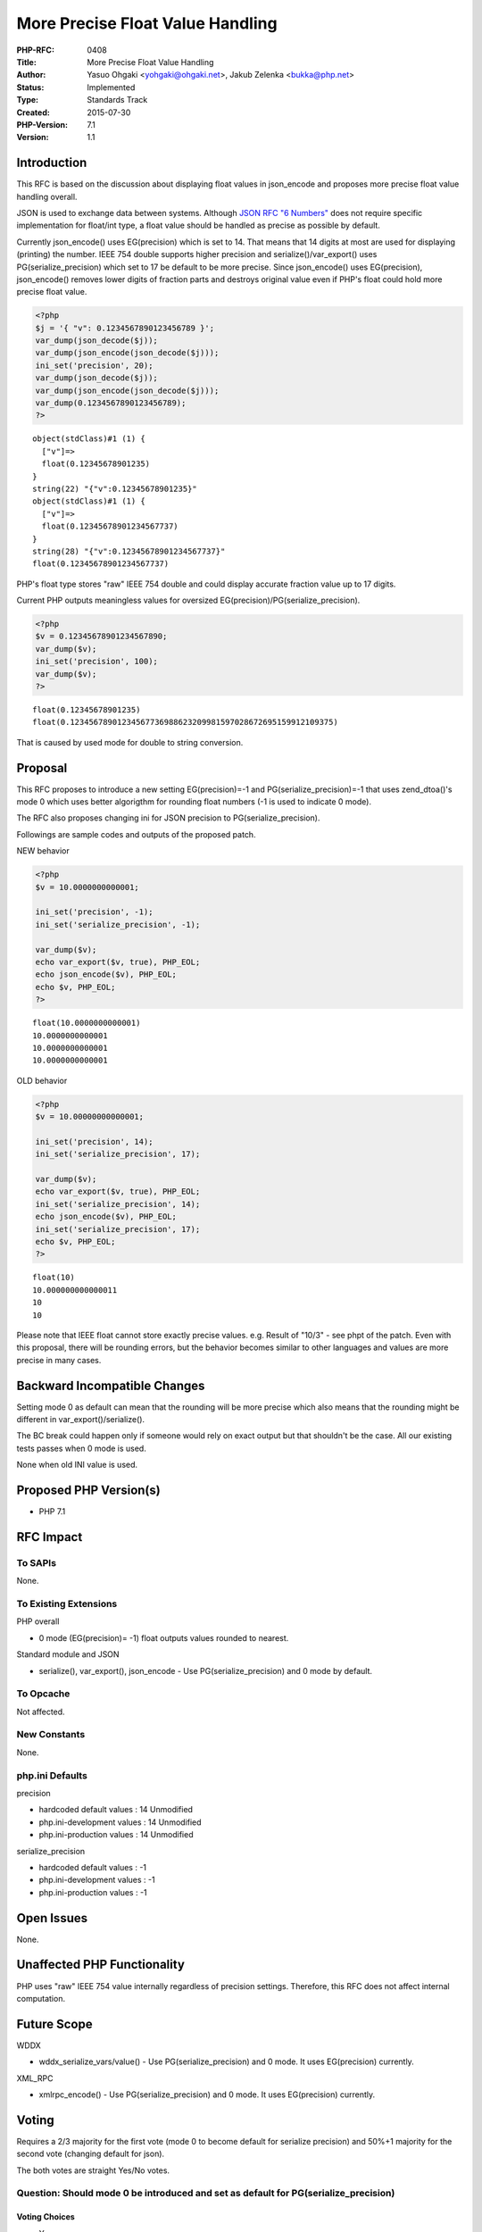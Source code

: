 More Precise Float Value Handling
=================================

:PHP-RFC: 0408
:Title: More Precise Float Value Handling
:Author: Yasuo Ohgaki <yohgaki@ohgaki.net>, Jakub Zelenka <bukka@php.net>
:Status: Implemented
:Type: Standards Track
:Created: 2015-07-30
:PHP-Version: 7.1
:Version: 1.1

Introduction
------------

This RFC is based on the discussion about displaying float values in
json_encode and proposes more precise float value handling overall.

JSON is used to exchange data between systems. Although `JSON RFC "6
Numbers" <https://tools.ietf.org/html/rfc7159>`__ does not require
specific implementation for float/int type, a float value should be
handled as precise as possible by default.

Currently json_encode() uses EG(precision) which is set to 14. That
means that 14 digits at most are used for displaying (printing) the
number. IEEE 754 double supports higher precision and
serialize()/var_export() uses PG(serialize_precision) which set to 17 be
default to be more precise. Since json_encode() uses EG(precision),
json_encode() removes lower digits of fraction parts and destroys
original value even if PHP's float could hold more precise float value.

.. code:: php

   <?php
   $j = '{ "v": 0.1234567890123456789 }';
   var_dump(json_decode($j));
   var_dump(json_encode(json_decode($j)));
   ini_set('precision', 20);
   var_dump(json_decode($j));
   var_dump(json_encode(json_decode($j)));
   var_dump(0.1234567890123456789);
   ?>

::

   object(stdClass)#1 (1) {
     ["v"]=>
     float(0.12345678901235)
   }
   string(22) "{"v":0.12345678901235}"
   object(stdClass)#1 (1) {
     ["v"]=>
     float(0.12345678901234567737)
   }
   string(28) "{"v":0.12345678901234567737}"
   float(0.12345678901234567737)

PHP's float type stores "raw" IEEE 754 double and could display accurate
fraction value up to 17 digits.

Current PHP outputs meaningless values for oversized
EG(precision)/PG(serialize_precision).

.. code:: php

   <?php
   $v = 0.12345678901234567890;
   var_dump($v);
   ini_set('precision', 100);
   var_dump($v);
   ?>

::

   float(0.12345678901235)
   float(0.12345678901234567736988623209981597028672695159912109375)

That is caused by used mode for double to string conversion.

Proposal
--------

This RFC proposes to introduce a new setting EG(precision)=-1 and
PG(serialize_precision)=-1 that uses zend_dtoa()'s mode 0 which uses
better algorigthm for rounding float numbers (-1 is used to indicate 0
mode).

The RFC also proposes changing ini for JSON precision to
PG(serialize_precision).

Followings are sample codes and outputs of the proposed patch.

NEW behavior

.. code:: php

   <?php
   $v = 10.0000000000001;

   ini_set('precision', -1);
   ini_set('serialize_precision', -1);

   var_dump($v);
   echo var_export($v, true), PHP_EOL;
   echo json_encode($v), PHP_EOL;
   echo $v, PHP_EOL;
   ?>

::

   float(10.0000000000001)
   10.0000000000001
   10.0000000000001
   10.0000000000001

OLD behavior

.. code:: php

   <?php
   $v = 10.00000000000001;

   ini_set('precision', 14);
   ini_set('serialize_precision', 17);

   var_dump($v);
   echo var_export($v, true), PHP_EOL;
   ini_set('serialize_precision', 14);
   echo json_encode($v), PHP_EOL;
   ini_set('serialize_precision', 17);
   echo $v, PHP_EOL;
   ?>

::

   float(10)
   10.000000000000011
   10
   10

Please note that IEEE float cannot store exactly precise values. e.g.
Result of "10/3" - see phpt of the patch. Even with this proposal, there
will be rounding errors, but the behavior becomes similar to other
languages and values are more precise in many cases.

Backward Incompatible Changes
-----------------------------

Setting mode 0 as default can mean that the rounding will be more
precise which also means that the rounding might be different in
var_export()/serialize().

The BC break could happen only if someone would rely on exact output but
that shouldn't be the case. All our existing tests passes when 0 mode is
used.

None when old INI value is used.

Proposed PHP Version(s)
-----------------------

-  PHP 7.1

RFC Impact
----------

To SAPIs
~~~~~~~~

None.

To Existing Extensions
~~~~~~~~~~~~~~~~~~~~~~

PHP overall

-  0 mode (EG(precision)= -1) float outputs values rounded to nearest.

Standard module and JSON

-  serialize(), var_export(), json_encode - Use PG(serialize_precision)
   and 0 mode by default.

To Opcache
~~~~~~~~~~

Not affected.

New Constants
~~~~~~~~~~~~~

None.

php.ini Defaults
~~~~~~~~~~~~~~~~

precision

-  hardcoded default values : 14 Unmodified
-  php.ini-development values : 14 Unmodified
-  php.ini-production values : 14 Unmodified

serialize_precision

-  hardcoded default values : -1
-  php.ini-development values : -1
-  php.ini-production values : -1

Open Issues
-----------

None.

Unaffected PHP Functionality
----------------------------

PHP uses "raw" IEEE 754 value internally regardless of precision
settings. Therefore, this RFC does not affect internal computation.

Future Scope
------------

WDDX

-  wddx_serialize_vars/value() - Use PG(serialize_precision) and 0 mode.
   It uses EG(precision) currently.

XML_RPC

-  xmlrpc_encode() - Use PG(serialize_precision) and 0 mode. It uses
   EG(precision) currently.

Voting
------

Requires a 2/3 majority for the first vote (mode 0 to become default for
serialize precision) and 50%+1 majority for the second vote (changing
default for json).

The both votes are straight Yes/No votes.

Question: Should mode 0 be introduced and set as default for PG(serialize_precision)
~~~~~~~~~~~~~~~~~~~~~~~~~~~~~~~~~~~~~~~~~~~~~~~~~~~~~~~~~~~~~~~~~~~~~~~~~~~~~~~~~~~~

Voting Choices
^^^^^^^^^^^^^^

-  Yes
-  No

Question: Should PG(serialize_precision) be used instead of EG(precision) in json_encode
~~~~~~~~~~~~~~~~~~~~~~~~~~~~~~~~~~~~~~~~~~~~~~~~~~~~~~~~~~~~~~~~~~~~~~~~~~~~~~~~~~~~~~~~

.. _voting-choices-1:

Voting Choices
^^^^^^^^^^^^^^

-  Yes
-  No

The votes started on 2016-06-12 at 19:00 UTC and ended on 2016-06-19 at
19:00 UTC.

Patches and Tests
-----------------

The initial PR can be found here:

-  https://github.com/php/php-src/pull/1455

Note that the PR is currently outdated but it will be updated if the RFC
is accepted.

Implementation
--------------

Merged into php-src for PHP 7.1:
https://github.com/php/php-src/commit/75b86a2

After the project is implemented, this section should contain

#. a link to the PHP manual entry for the feature

References
----------

-  https://marc.info/?l=php-internals&m=143786181229714&w=2
-  https://bugs.php.net/bug.php?id=71473
-  http://blog.reverberate.org/2016/02/06/floating-point-demystified-part2.html

Rejected Features
-----------------

None

Additional Metadata
-------------------

:Original Authors: Yasuo Ohgaki yohgaki@ohgaki.net, Jakub Zelenka bukka@php.net
:Original Status: Implemented (PHP 7.1)
:Slug: precise_float_value
:Wiki URL: https://wiki.php.net/rfc/precise_float_value
